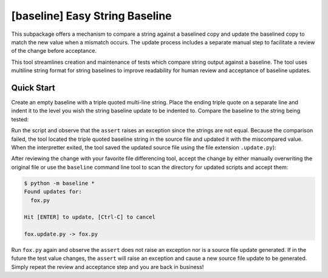 ###############################
[baseline] Easy String Baseline
###############################

This subpackage offers a mechanism to compare a string against a baselined
copy and update the baselined copy to match the new value when a mismatch
occurs. The update process includes a separate manual step to facilitate a
review of the change before acceptance.

This tool streamlines creation and maintenance of tests which compare string
output against a baseline. The tool uses multiline string format for string
baselines to improve readability for human review and acceptance of baseline
updates.


***********
Quick Start
***********

Create an empty baseline with a triple quoted multi-line string. Place
the ending triple quote on a separate line and indent it to the level
you wish the string baseline update to be indented to. Compare the
baseline to the string being tested:

.. code-block:: python
    :caption: fox.py

    from baseline import Baseline

    expected = Baseline("""
        """)

    test_string = "THE QUICK BROWN FOX\n    JUMPS\nOVER THE LAZY DOG."

    assert test_string == expected


Run the script and observe that the ``assert`` raises an exception since
the strings are not equal.  Because the comparison failed, the tool located
the triple quoted baseline string in the source file and updated it with the
miscompared value. When the interpretter exited, the tool saved the updated
source file using the file extension ``.update.py``):

.. code-block:: python
    :caption: fox.update.py

    from baseline import Baseline

    expected = Baseline("""
        THE QUICK BROWN FOX
            JUMPS
        OVER THE LAZY DOG.
        """)

    test_string = "THE QUICK BROWN FOX\n    JUMPS\nOVER THE LAZY DOG."

    assert test_string == expected


After reviewing the change with your favorite file differencing tool,
accept the change by either manually overwriting the original file or use
the ``baseline`` command line tool to scan the directory for updated
scripts and accept them:

.. code-block:: shell

    $ python -m baseline *
    Found updates for:
      fox.py

    Hit [ENTER] to update, [Ctrl-C] to cancel

    fox.update.py -> fox.py


Run ``fox.py`` again and observe the ``assert`` does not raise an exception
nor is a source file update generated. If in the future the test value
changes, the ``assert`` will raise an exception and cause a new source file
update to be generated. Simply repeat the review and acceptance step and you
are back in business!
